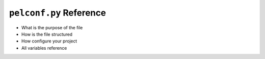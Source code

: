 ########################
``pelconf.py`` Reference
########################

* What is the purpose of the file
* How is the file structured
* How configure your project
* All variables reference

